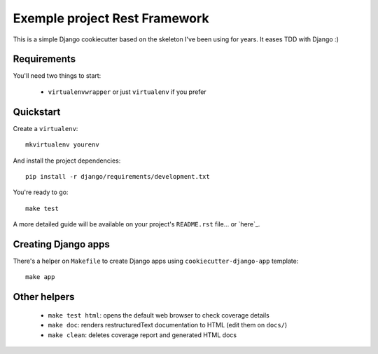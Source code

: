 Exemple project Rest Framework
===============================

This is a simple Django cookiecutter based on the skeleton I've been using for years. It eases TDD with Django :)


Requirements
------------

You'll need two things to start:

    * ``virtualenvwrapper`` or just ``virtualenv`` if you prefer



Quickstart
----------

Create a ``virtualenv``: ::

    mkvirtualenv yourenv


And install the project dependencies: ::

    pip install -r django/requirements/development.txt


You're ready to go: ::

    make test


A more detailed guide will be available on your project's ``README.rst`` file... or `here`_.


Creating Django apps
--------------------

There's a helper on ``Makefile`` to create Django apps using ``cookiecutter-django-app`` template: ::

    make app


Other helpers
-------------

    * ``make test html``: opens the default web browser to check coverage details
    * ``make doc``: renders restructuredText documentation to HTML (edit them on ``docs/``)
    * ``make clean``: deletes coverage report and generated HTML docs